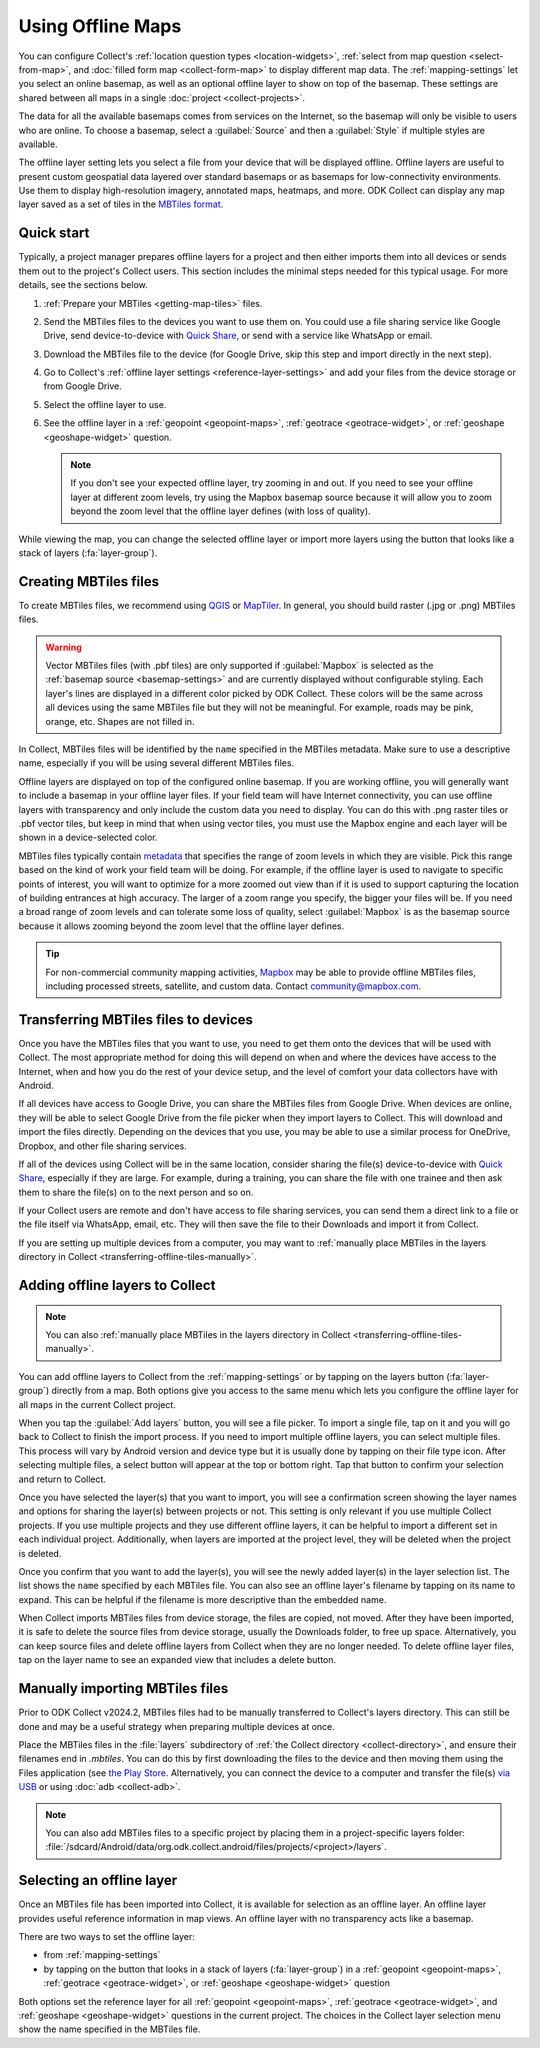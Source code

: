 Using Offline Maps
====================

You can configure Collect's :ref:`location question types <location-widgets>`, :ref:`select from map question <select-from-map>`, and :doc:`filled form map <collect-form-map>` to display different map data. The :ref:`mapping-settings` let you select an online basemap, as well as an optional offline layer to show on top of the basemap. These settings are shared between all maps in a single :doc:`project <collect-projects>`.

The data for all the available basemaps comes from services on the Internet, so the basemap will only be visible to users who are online. To choose a basemap, select a :guilabel:`Source` and then a :guilabel:`Style` if multiple styles are available.

The offline layer setting lets you select a file from your device that will be displayed offline. Offline layers are useful to present custom geospatial data layered over standard basemaps or as basemaps for low-connectivity environments. Use them to display high-resolution imagery, annotated maps, heatmaps, and more. ODK Collect can display any map layer saved as a set of tiles in the `MBTiles format <https://github.com/mapbox/mbtiles-spec>`_.

.. seealso::

  ..  youtube:: duDMw1aHCkw
    :width: 100%

.. _offline-maps-quick-start:

Quick start
------------

Typically, a project manager prepares offline layers for a project and then either imports them into all devices or sends them out to the project's Collect users. This section includes the minimal steps needed for this typical usage. For more details, see the sections below.

#. :ref:`Prepare your MBTiles <getting-map-tiles>` files.
#. Send the MBTiles files to the devices you want to use them on. You could use a file sharing service like Google Drive, send device-to-device with `Quick Share <https://support.google.com/android/answer/9286773?hl=en>`_, or send with a service like WhatsApp or email.
#. Download the MBTiles file to the device (for Google Drive, skip this step and import directly in the next step).
#. Go to Collect's :ref:`offline layer settings <reference-layer-settings>` and add your files from the device storage or from Google Drive.
#. Select the offline layer to use.
#. See the offline layer in a :ref:`geopoint <geopoint-maps>`, :ref:`geotrace <geotrace-widget>`, or :ref:`geoshape <geoshape-widget>` question.

   .. note::

      If you don't see your expected offline layer, try zooming in and out. If you need to see your offline layer at different zoom levels, try using the Mapbox basemap source because it will allow you to zoom beyond the zoom level that the offline layer defines (with loss of quality).

While viewing the map, you can change the selected offline layer or import more layers using the button that looks like a stack of layers (:fa:`layer-group`).

.. _getting-map-tiles:

Creating MBTiles files
----------------------

To create MBTiles files, we recommend using `QGIS <https://docs.qgis.org/3.34/en/docs/user_manual/processing_algs/qgis/rastertools.html#generate-xyz-tiles-mbtiles>`_ or `MapTiler <https://www.maptiler.com/>`_. In general, you should build raster (.jpg or .png) MBTiles files.

.. warning::

  Vector MBTiles files (with .pbf tiles) are only supported if :guilabel:`Mapbox` is selected as the :ref:`basemap source <basemap-settings>` and are currently displayed without configurable styling. Each layer's lines are displayed in a different color picked by ODK Collect. These colors will be the same across all devices using the same MBTiles file but they will not be meaningful. For example, roads may be pink, orange, etc. Shapes are not filled in.

In Collect, MBTiles files will be identified by the ``name`` specified in the MBTiles metadata. Make sure to use a descriptive name, especially if you will be using several different MBTiles files.

Offline layers are displayed on top of the configured online basemap. If you are working offline, you will generally want to include a basemap in your offline layer files. If your field team will have Internet connectivity, you can use offline layers with transparency and only include the custom data you need to display. You can do this with .png raster tiles or .pbf vector tiles, but keep in mind that when using vector tiles, you must use the Mapbox engine and each layer will be shown in a device-selected color.

MBTiles files typically contain `metadata <https://github.com/mapbox/mbtiles-spec/blob/master/1.3/spec.md#metadata>`_ that specifies the range of zoom levels in which they are visible. Pick this range based on the kind of work your field team will be doing. For example, if the offline layer is used to navigate to specific points of interest, you will want to optimize for a more zoomed out view than if it is used to support capturing the location of building entrances at high accuracy. The larger of a zoom range you specify, the bigger your files will be. If you need a broad range of zoom levels and can tolerate some loss of quality, select :guilabel:`Mapbox` is as the basemap source because it allows zooming beyond the zoom level that the offline layer defines.

.. tip::

  For non-commercial community mapping activities, `Mapbox <https://www.mapbox.com/maps/>`_ may be able to provide offline MBTiles files, including processed streets, satellite, and custom data. Contact community@mapbox.com.

.. seealso::

  Watch a step-by-step video showing `how to add offline tiles from QGIS into Collect <https://www.youtube.com/watch?v=C0ON-Tbfgd8>`_.

.. _transferring-offline-tiles:

Transferring MBTiles files to devices
---------------------------------------

Once you have the MBTiles files that you want to use, you need to get them onto the devices that will be used with Collect. The most appropriate method for doing this will depend on when and where the devices have access to the Internet, when and how you do the rest of your device setup, and the level of comfort your data collectors have with Android.

If all devices have access to Google Drive, you can share the MBTiles files from Google Drive. When devices are online, they will be able to select Google Drive from the file picker when they import layers to Collect. This will download and import the files directly. Depending on the devices that you use, you may be able to use a similar process for OneDrive, Dropbox, and other file sharing services.

If all of the devices using Collect will be in the same location, consider sharing the file(s) device-to-device with `Quick Share <https://support.google.com/android/answer/9286773?hl=en>`_, especially if they are large. For example, during a training, you can share the file with one trainee and then ask them to share the file(s) on to the next person and so on.

If your Collect users are remote and don't have access to file sharing services, you can send them a direct link to a file or the file itself via WhatsApp, email, etc. They will then save the file to their Downloads and import it from Collect.

If you are setting up multiple devices from a computer, you may want to :ref:`manually place MBTiles in the layers directory in Collect <transferring-offline-tiles-manually>`.

.. _adding-offline-layers:

Adding offline layers to Collect
---------------------------------

.. note::
  
  You can also :ref:`manually place MBTiles in the layers directory in Collect <transferring-offline-tiles-manually>`.

You can add offline layers to Collect from the :ref:`mapping-settings` or by tapping on the layers button (:fa:`layer-group`) directly from a map. Both options give you access to the same menu which lets you configure the offline layer for all maps in the current Collect project.

.. image:: /img/collect-offline-maps/select-offline-layer.png
  :class: device-screen-vertical

When you tap the :guilabel:`Add layers` button, you will see a file picker. To import a single file, tap on it and you will go back to Collect to finish the import process. If you need to import multiple offline layers, you can select multiple files. This process will vary by Android version and device type but it is usually done by tapping on their file type icon. After selecting multiple files, a select button will appear at the top or bottom right. Tap that button to confirm your selection and return to Collect.

Once you have selected the layer(s) that you want to import, you will see a confirmation screen showing the layer names and options for sharing the layer(s) between projects or not. This setting is only relevant if you use multiple Collect projects. If you use multiple projects and they use different offline layers, it can be helpful to import a different set in each individual project. Additionally, when layers are imported at the project level, they will be deleted when the project is deleted.

.. image:: /img/collect-offline-maps/layer-access.png
  :class: device-screen-vertical

Once you confirm that you want to add the layer(s), you will see the newly added layer(s) in the layer selection list. The list shows the ``name`` specified by each MBTiles file. You can also see an offline layer's filename by tapping on its name to expand. This can be helpful if the filename is more descriptive than the embedded name.

When Collect imports MBTiles files from device storage, the files are copied, not moved. After they have been imported, it is safe to delete the source files from device storage, usually the Downloads folder, to free up space. Alternatively, you can keep source files and delete offline layers from Collect when they are no longer needed. To delete offline layer files, tap on the layer name to see an expanded view that includes a delete button.

.. image:: /img/collect-offline-maps/select-offline-layer-expanded.png
  :class: device-screen-vertical

.. _transferring-offline-tiles-manually:

Manually importing MBTiles files
-------------------------------------

Prior to ODK Collect v2024.2, MBTiles files had to be manually transferred to Collect's layers directory. This can still be done and may be a useful strategy when preparing multiple devices at once.

Place the MBTiles files in the :file:`layers` subdirectory of :ref:`the Collect directory <collect-directory>`, and ensure their filenames end in `.mbtiles`. You can do this by first downloading the files to the device and then moving them using the Files application (see `the Play Store <https://play.google.com/store/apps/details?id=com.marc.files>`_. Alternatively, you can connect the device to a computer and transfer the file(s) `via USB <https://support.google.com/android/answer/9064445?hl=en>`_ or using :doc:`adb <collect-adb>`.

.. note::

  You can also add MBTiles files to a specific project by placing them in a project-specific layers folder: :file:`/sdcard/Android/data/org.odk.collect.android/files/projects/<project>/layers`.

.. _selecting-offline-tilesets:

Selecting an offline layer
---------------------------
Once an MBTiles file has been imported into Collect, it is available for selection as an offline layer. An offline layer provides useful reference information in map views. An offline layer with no transparency acts like a basemap.

There are two ways to set the offline layer:

- from :ref:`mapping-settings`
- by tapping on the button that looks in a stack of layers (:fa:`layer-group`) in a :ref:`geopoint <geopoint-maps>`, :ref:`geotrace <geotrace-widget>`, or :ref:`geoshape <geoshape-widget>` question

Both options set the reference layer for all :ref:`geopoint <geopoint-maps>`, :ref:`geotrace <geotrace-widget>`, and :ref:`geoshape <geoshape-widget>` questions in the current project. The choices in the Collect layer selection menu show the name specified in the MBTiles file.
